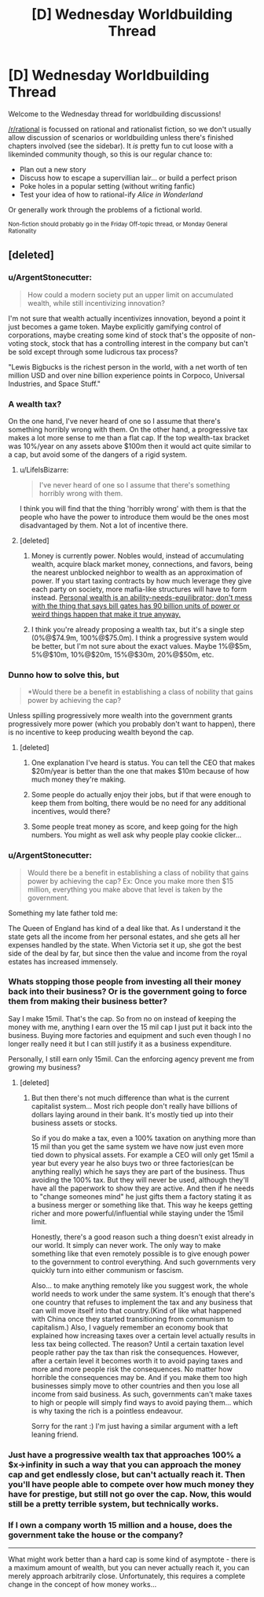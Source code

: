#+TITLE: [D] Wednesday Worldbuilding Thread

* [D] Wednesday Worldbuilding Thread
:PROPERTIES:
:Author: AutoModerator
:Score: 12
:DateUnix: 1502291213.0
:DateShort: 2017-Aug-09
:END:
Welcome to the Wednesday thread for worldbuilding discussions!

[[/r/rational]] is focussed on rational and rationalist fiction, so we don't usually allow discussion of scenarios or worldbuilding unless there's finished chapters involved (see the sidebar). It /is/ pretty fun to cut loose with a likeminded community though, so this is our regular chance to:

- Plan out a new story
- Discuss how to escape a supervillian lair... or build a perfect prison
- Poke holes in a popular setting (without writing fanfic)
- Test your idea of how to rational-ify /Alice in Wonderland/

Or generally work through the problems of a fictional world.

^{Non-fiction should probably go in the Friday Off-topic thread, or Monday General Rationality}


** [deleted]
:PROPERTIES:
:Score: 2
:DateUnix: 1502294639.0
:DateShort: 2017-Aug-09
:END:

*** u/ArgentStonecutter:
#+begin_quote
  How could a modern society put an upper limit on accumulated wealth, while still incentivizing innovation?
#+end_quote

I'm not sure that wealth actually incentivizes innovation, beyond a point it just becomes a game token. Maybe explicitly gamifying control of corporations, maybe creating some kind of stock that's the opposite of non-voting stock, stock that has a controlling interest in the company but can't be sold except through some ludicrous tax process?

"Lewis Bigbucks is the richest person in the world, with a net worth of ten million USD and over nine billion experience points in Corpoco, Universal Industries, and Space Stuff."
:PROPERTIES:
:Author: ArgentStonecutter
:Score: 8
:DateUnix: 1502304312.0
:DateShort: 2017-Aug-09
:END:


*** A wealth tax?

On the one hand, I've never heard of one so I assume that there's something horribly wrong with them. On the other hand, a progressive tax makes a lot more sense to me than a flat cap. If the top wealth-tax bracket was 10%/year on any assets above $100m then it would act quite similar to a cap, but avoid some of the dangers of a rigid system.
:PROPERTIES:
:Author: ulyssessword
:Score: 4
:DateUnix: 1502304473.0
:DateShort: 2017-Aug-09
:END:

**** u/LifeIsBizarre:
#+begin_quote
  I've never heard of one so I assume that there's something horribly wrong with them.
#+end_quote

I think you will find that the thing 'horribly wrong' with them is that the people who have the power to introduce them would be the ones most disadvantaged by them. Not a lot of incentive there.
:PROPERTIES:
:Author: LifeIsBizarre
:Score: 5
:DateUnix: 1502317880.0
:DateShort: 2017-Aug-10
:END:


**** [deleted]
:PROPERTIES:
:Score: 3
:DateUnix: 1502304968.0
:DateShort: 2017-Aug-09
:END:

***** Money is currently power. Nobles would, instead of accumulating wealth, acquire black market money, connections, and favors, being the nearest unblocked neighbor to wealth as an approximation of power. If you start taxing contracts by how much leverage they give each party on society, more mafia-like structures will have to form instead. [[http://econlog.econlib.org/archives/2017/06/yudkowsky_on_my.html][Personal wealth is an ability-needs-equilibrator; don't mess with the thing that says bill gates has 90 billion units of power or weird things happen that make it true anyway.]]
:PROPERTIES:
:Author: Gurkenglas
:Score: 5
:DateUnix: 1502321820.0
:DateShort: 2017-Aug-10
:END:


***** I think you're already proposing a wealth tax, but it's a single step (0%@$74.9m, 100%@$75.0m). I think a progressive system would be better, but I'm not sure about the exact values. Maybe 1%@$5m, 5%@$10m, 10%@$20m, 15%@$30m, 20%@$50m, etc.
:PROPERTIES:
:Author: ulyssessword
:Score: 3
:DateUnix: 1502306046.0
:DateShort: 2017-Aug-09
:END:


*** Dunno how to solve this, but

#+begin_quote
  *Would there be a benefit in establishing a class of nobility that gains power by achieving the cap?
#+end_quote

Unless spilling progressively more wealth into the government grants progressively more power (which you probably don't want to happen), there is no incentive to keep producing wealth beyond the cap.
:PROPERTIES:
:Author: eternal-potato
:Score: 5
:DateUnix: 1502300107.0
:DateShort: 2017-Aug-09
:END:

**** [deleted]
:PROPERTIES:
:Score: 1
:DateUnix: 1502300562.0
:DateShort: 2017-Aug-09
:END:

***** One explanation I've heard is status. You can tell the CEO that makes $20m/year is better than the one that makes $10m because of how much money they're making.
:PROPERTIES:
:Author: ulyssessword
:Score: 6
:DateUnix: 1502304475.0
:DateShort: 2017-Aug-09
:END:


***** Some people do actually enjoy their jobs, but if that were enough to keep them from bolting, there would be no need for any additional incentives, would there?
:PROPERTIES:
:Author: eternal-potato
:Score: 4
:DateUnix: 1502301348.0
:DateShort: 2017-Aug-09
:END:


***** Some people treat money as score, and keep going for the high numbers. You might as well ask why people play cookie clicker...
:PROPERTIES:
:Author: CCC_037
:Score: 1
:DateUnix: 1502792589.0
:DateShort: 2017-Aug-15
:END:


*** u/ArgentStonecutter:
#+begin_quote
  Would there be a benefit in establishing a class of nobility that gains power by achieving the cap? Ex: Once you make more then $15 million, everything you make above that level is taken by the government.
#+end_quote

Something my late father told me:

The Queen of England has kind of a deal like that. As I understand it the state gets all the income from her personal estates, and she gets all her expenses handled by the state. When Victoria set it up, she got the best side of the deal by far, but since then the value and income from the royal estates has increased immensely.
:PROPERTIES:
:Author: ArgentStonecutter
:Score: 3
:DateUnix: 1502303911.0
:DateShort: 2017-Aug-09
:END:


*** Whats stopping those people from investing all their money back into their business? Or is the government going to force them from making their business better?

Say I make 15mil. That's the cap. So from no on instead of keeping the money with me, anything I earn over the 15 mil cap I just put it back into the business. Buying more factories and equipment and such even though I no longer really need it but I can still justify it as a business expenditure.

Personally, I still earn only 15mil. Can the enforcing agency prevent me from growing my business?
:PROPERTIES:
:Author: Vielfras8
:Score: 3
:DateUnix: 1502339256.0
:DateShort: 2017-Aug-10
:END:

**** [deleted]
:PROPERTIES:
:Score: 1
:DateUnix: 1502385448.0
:DateShort: 2017-Aug-10
:END:

***** But then there's not much difference than what is the current capitalist system... Most rich people don't really have billions of dollars laying around in their bank. It's mostly tied up into their business assets or stocks.

So if you do make a tax, even a 100% taxation on anything more than 15 mil than you get the same system we have now just even more tied down to physical assets. For example a CEO will only get 15mil a year but every year he also buys two or three factories(can be anything really) which he says they are part of the business. Thus avoiding the 100% tax. But they will never be used, although they'll have all the paperwork to show they are active. And then if he needs to "change someones mind" he just gifts them a factory stating it as a business merger or something like that. This way he keeps getting richer and more powerful/influential while staying under the 15mil limit.

Honestly, there's a good reason such a thing doesn't exist already in our world. It simply can never work. The only way to make something like that even remotely possible is to give enough power to the government to control everything. And such governments very quickly turn into either communism or fascism.

Also... to make anything remotely like you suggest work, the whole world needs to work under the same system. It's enough that there's one country that refuses to implement the tax and any business that can will move itself into that country.(Kind of like what happened with China once they started transitioning from communism to capitalism.) Also, I vaguely remember an economy book that explained how increasing taxes over a certain level actually results in less tax being collected. The reason? Until a certain taxation level people rather pay the tax than risk the consequences. However, after a certain level it becomes worth it to avoid paying taxes and more and more people risk the consequences. No matter how horrible the consequences may be. And if you make them too high businesses simply move to other countries and then you lose all income from said business. As such, governments can't make taxes to high or people will simply find ways to avoid paying them... which is why taxing the rich is a pointless endeavour.

Sorry for the rant :) I'm just having a similar argument with a left leaning friend.
:PROPERTIES:
:Author: Vielfras8
:Score: 2
:DateUnix: 1502553923.0
:DateShort: 2017-Aug-12
:END:


*** Just have a progressive wealth tax that approaches 100% a $x->infinity in such a way that you can approach the money cap and get endlessly close, but can't actually reach it. Then you'll have people able to compete over how much money they have for prestige, but still not go over the cap. Now, this would still be a pretty terrible system, but technically works.
:PROPERTIES:
:Author: GaBeRockKing
:Score: 2
:DateUnix: 1502316241.0
:DateShort: 2017-Aug-10
:END:


*** If I own a company worth 15 million and a house, does the government take the house or the company?

--------------

What might work better than a hard cap is some kind of asymptote - there is a maximum amount of wealth, but you can never actually reach it, you can merely approach arbitrarily close. Unfortunately, this requires a complete change in the concept of how money works...
:PROPERTIES:
:Author: CCC_037
:Score: 1
:DateUnix: 1502792527.0
:DateShort: 2017-Aug-15
:END:
